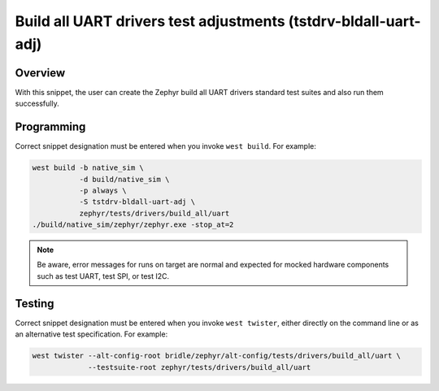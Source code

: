 .. _snippet-tstdrv-bldall-uart-adj:

Build all UART drivers test adjustments (tstdrv-bldall-uart-adj)
################################################################

Overview
********

With this snippet, the user can create the Zephyr build all UART drivers
standard test suites and also run them successfully.

Programming
***********

Correct snippet designation must be entered when you invoke ``west build``.
For example:

.. code-block:: console

   west build -b native_sim \
              -d build/native_sim \
              -p always \
              -S tstdrv-bldall-uart-adj \
              zephyr/tests/drivers/build_all/uart
   ./build/native_sim/zephyr/zephyr.exe -stop_at=2

.. note::

   Be aware, error messages for runs on target are normal and expected for
   mocked hardware components such as test UART, test SPI, or test I2C.

Testing
*******

Correct snippet designation must be entered when you invoke ``west twister``,
either directly on the command line or as an alternative test specification.
For example:

.. code-block:: console

   west twister --alt-config-root bridle/zephyr/alt-config/tests/drivers/build_all/uart \
                --testsuite-root zephyr/tests/drivers/build_all/uart
